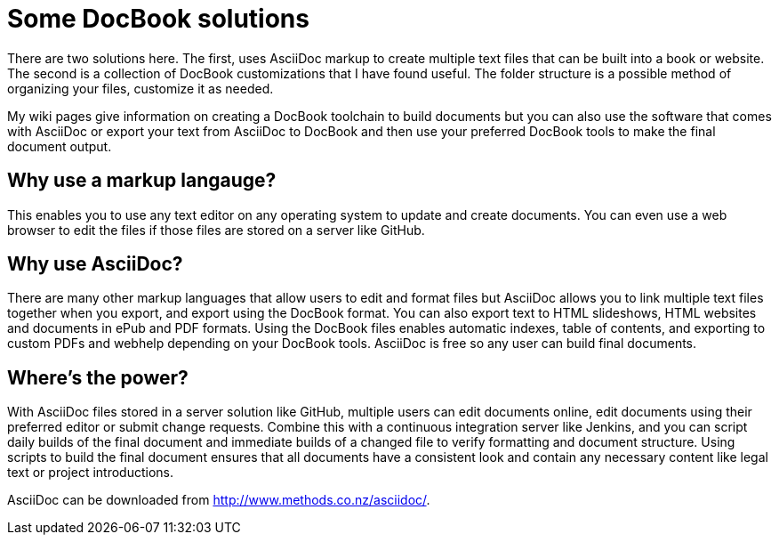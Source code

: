 Some DocBook solutions
======================

There are two solutions here.  The first, uses AsciiDoc markup to create multiple text files that can be built into a book or website.  The second is a collection of DocBook customizations that I have found useful.  The folder structure is a possible method of organizing your files, customize it as needed. 

My wiki pages give information on creating a DocBook toolchain to build documents but you can also use the software that comes with AsciiDoc or export your text from AsciiDoc to DocBook and then use your preferred DocBook tools to make the final document output.  

== Why use a markup langauge?
This enables you to use any text editor on any operating system to update and create documents.  You can even use a web browser to edit the files if those files are stored on a server like GitHub.  

== Why use AsciiDoc?
There are many other markup languages that allow users to edit and format files but AsciiDoc allows you to link multiple text files together when you export, and export using the DocBook format.  You can also export text to HTML slideshows, HTML websites and documents in ePub and PDF formats.  Using the DocBook files enables automatic indexes, table of contents, and exporting to custom PDFs and webhelp depending on your DocBook tools.  AsciiDoc is free so any user can build final documents.

== Where's the power?
With AsciiDoc files stored in a server solution like GitHub, multiple users can edit documents online, edit documents using their preferred editor or submit change requests. Combine this with a continuous integration server like Jenkins, and you can script daily builds of the final document and immediate builds of a changed file to verify formatting and document structure.  Using scripts to build the final document ensures that all documents have a consistent look and contain any necessary content like legal text or project introductions. 

AsciiDoc can be downloaded from http://www.methods.co.nz/asciidoc/.
